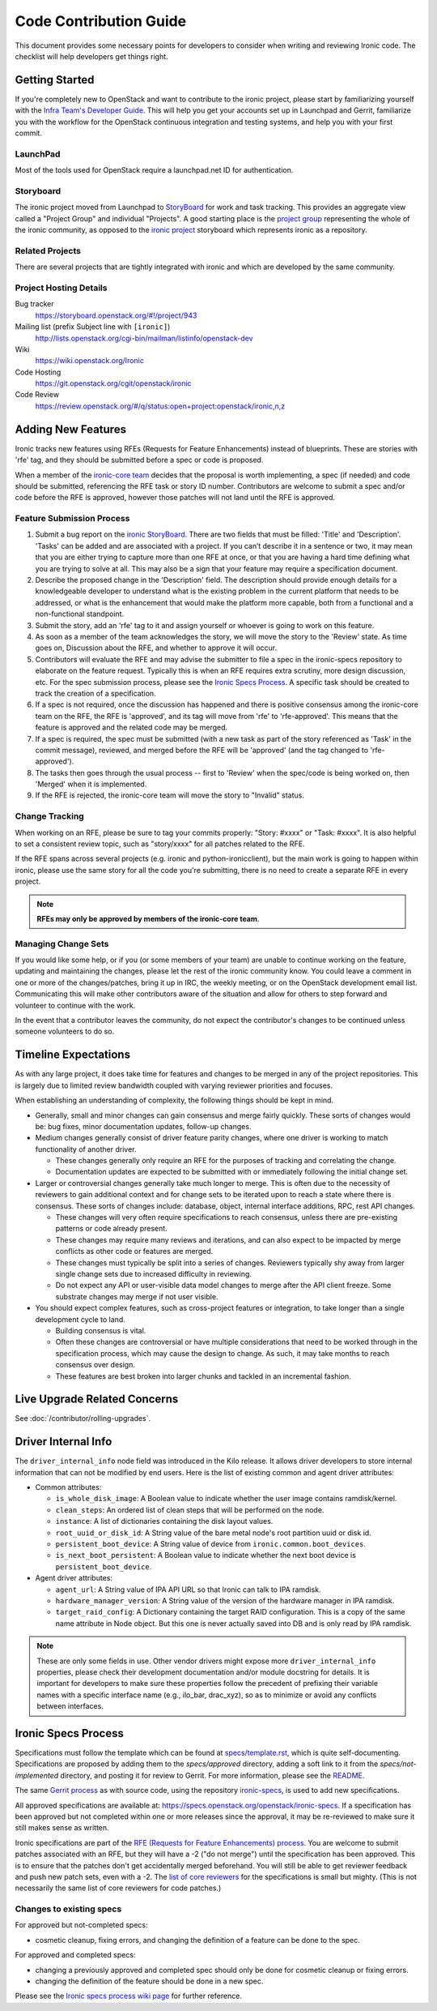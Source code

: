 .. _code-contribution-guide:

=======================
Code Contribution Guide
=======================

This document provides some necessary points for developers to consider when
writing and reviewing Ironic code. The checklist will help developers get
things right.

Getting Started
===============

If you're completely new to OpenStack and want to contribute to the ironic
project, please start by familiarizing yourself with the `Infra Team's Developer
Guide <https://docs.openstack.org/infra/manual/developers.html>`_. This will
help you get your accounts set up in Launchpad and Gerrit, familiarize you with
the workflow for the OpenStack continuous integration and testing systems, and
help you with your first commit.

LaunchPad
---------

Most of the tools used for OpenStack require a launchpad.net ID for
authentication.

.. seealso::

   * https://launchpad.net

Storyboard
----------

The ironic project moved from Launchpad to `StoryBoard
<https://storyboard.openstack.org/>`_ for work and task tracking.
This provides an aggregate view called a "Project Group"
and individual "Projects". A good starting place is the
`project group <https://storyboard.openstack.org/#!/project_group/75>`_
representing the whole of the ironic community, as opposed to
the `ironic project <https://storyboard.openstack.org/#!/project/943>`_
storyboard which represents ironic as a repository.

Related Projects
----------------

There are several projects that are tightly integrated with ironic and which are
developed by the same community.

.. seealso::

   * https://docs.openstack.org/bifrost/latest/
   * https://docs.openstack.org/ironic-inspector/latest/
   * https://docs.openstack.org/ironic-lib/latest/
   * https://docs.openstack.org/ironic-python-agent/latest/
   * https://docs.openstack.org/python-ironicclient/latest/
   * https://docs.openstack.org/python-ironic-inspector-client/latest/

Project Hosting Details
-----------------------

Bug tracker
    https://storyboard.openstack.org/#!/project/943

Mailing list (prefix Subject line with ``[ironic]``)
    http://lists.openstack.org/cgi-bin/mailman/listinfo/openstack-dev

Wiki
    https://wiki.openstack.org/Ironic

Code Hosting
    https://git.openstack.org/cgit/openstack/ironic

Code Review
    https://review.openstack.org/#/q/status:open+project:openstack/ironic,n,z

Adding New Features
===================

Ironic tracks new features using RFEs (Requests for Feature Enhancements)
instead of blueprints. These are stories with 'rfe' tag, and they should
be submitted before a spec or code is proposed.

When a member of the `ironic-core team <https://review.openstack.org/#/admin/groups/165,members>`_
decides that the proposal is worth implementing, a spec (if needed) and code
should be submitted, referencing the RFE task or story ID number. Contributors
are welcome to submit a spec and/or code before the RFE is approved, however
those patches will not land until the RFE is approved.

Feature Submission Process
--------------------------

#. Submit a bug report on the `ironic StoryBoard
   <https://storyboard.openstack.org/#!/project/943>`_.
   There are two fields that must be filled: 'Title' and
   'Description'. 'Tasks' can be added and are associated with a project.
   If you can’t describe it in a sentence or two, it may mean that you are
   either trying to capture more than one RFE at once, or that you are having
   a hard time defining what you are trying to solve at all. This may also be
   a sign that your feature may require a specification document.

#. Describe the proposed change in the 'Description' field. The
   description should provide enough details for a knowledgeable developer to
   understand what is the existing problem in the current platform that needs
   to be addressed, or what is the enhancement that would make the platform
   more capable, both from a functional and a non-functional standpoint.

#. Submit the story, add an 'rfe' tag to it and assign yourself or whoever is
   going to work on this feature.

#. As soon as a member of the team acknowledges the story,
   we will move the story to the 'Review' state. As time goes on, Discussion
   about the RFE, and whether to approve it will occur.

#. Contributors will evaluate the RFE and may advise the submitter to file a
   spec in the ironic-specs repository to elaborate on the feature request.
   Typically this is when an RFE requires extra scrutiny, more design
   discussion, etc. For the spec submission process, please see the
   `Ironic Specs Process`_. A specific task should be created to track the
   creation of a specification.

#. If a spec is not required, once the discussion has happened and there is
   positive consensus among the ironic-core team on the RFE, the RFE is
   'approved', and its tag will move from 'rfe' to 'rfe-approved'. This means
   that the feature is approved and the related code may be merged.

#. If a spec is required, the spec must be submitted (with a new task as part
   of the story referenced as 'Task' in the commit message), reviewed, and merged
   before the RFE will be 'approved' (and the tag changed to 'rfe-approved').

#. The tasks then goes through the usual process -- first to 'Review' when
   the spec/code is being worked on, then 'Merged' when it is
   implemented.

#. If the RFE is rejected, the ironic-core team will move the story to
   "Invalid" status.

Change Tracking
---------------

When working on an RFE, please be sure to tag your commits properly:
"Story: #xxxx" or "Task: #xxxx". It is also helpful to set a consistent
review topic, such as "story/xxxx" for all patches related to the RFE.

If the RFE spans across several projects (e.g. ironic and python-ironicclient),
but the main work is going to happen within ironic, please use the same story
for all the code you're submitting, there is no need to create a separate RFE
in every project.

.. note:: **RFEs may only be approved by members of the ironic-core team**.

Managing Change Sets
--------------------

If you would like some help, or if you (or some members of your team)
are unable to continue working on the feature, updating and
maintaining the changes, please let the rest of the ironic community
know. You could leave a comment in one or more of the
changes/patches, bring it up in IRC, the weekly meeting,
or on the OpenStack development email list.
Communicating this will make other contributors aware of the
situation and allow for others to step forward and volunteer to
continue with the work.

In the event that a contributor leaves the community, do not expect
the contributor's changes to be continued unless someone volunteers
to do so.

Timeline Expectations
=====================

As with any large project, it does take time for features and changes to be
merged in any of the project repositories. This is largely due to limited
review bandwidth coupled with varying reviewer priorities and focuses.

When establishing an understanding of complexity, the following things should
be kept in mind.

* Generally, small and minor changes can gain consensus and merge fairly
  quickly. These sorts of changes would be: bug fixes, minor documentation
  updates, follow-up changes.

* Medium changes generally consist of driver feature parity changes,
  where one driver is working to match functionality of another driver.

  * These changes generally only require an RFE for the purposes of
    tracking and correlating the change.
  * Documentation updates are expected to be submitted with or immediately
    following the initial change set.

* Larger or controversial changes generally take much longer to merge.
  This is often due to the necessity of reviewers to gain additional
  context and for change sets to be iterated upon to reach a state
  where there is consensus. These sorts of changes include: database,
  object, internal interface additions, RPC, rest API changes.

  * These changes will very often require specifications to reach
    consensus, unless there are pre-existing patterns or code already
    present.
  * These changes may require many reviews and iterations, and can
    also expect to be impacted by merge conflicts as other code or
    features are merged.
  * These changes must typically be split into a series of changes.
    Reviewers typically shy away from larger single change sets due
    to increased difficulty in reviewing.
  * Do not expect any API or user-visible data model changes to merge
    after the API client freeze. Some substrate changes may merge if
    not user visible.

* You should expect complex features, such as cross-project features
  or integration, to take longer than a single development cycle to land.

  * Building consensus is vital.
  * Often these changes are controversial or have multiple
    considerations that need to be worked through in the specification
    process, which may cause the design to change. As such, it may
    take months to reach consensus over design.
  * These features are best broken into larger chunks and tackled
    in an incremental fashion.

Live Upgrade Related Concerns
=============================

See :doc:`/contributor/rolling-upgrades`.

Driver Internal Info
====================
The ``driver_internal_info`` node field was introduced in the Kilo release. It allows
driver developers to store internal information that can not be modified by end users.
Here is the list of existing common and agent driver attributes:

* Common attributes:

  * ``is_whole_disk_image``: A Boolean value to indicate whether the user image contains ramdisk/kernel.
  * ``clean_steps``: An ordered list of clean steps that will be performed on the node.
  * ``instance``: A list of dictionaries containing the disk layout values.
  * ``root_uuid_or_disk_id``: A String value of the bare metal node's root partition uuid or disk id.
  * ``persistent_boot_device``: A String value of device from ``ironic.common.boot_devices``.
  * ``is_next_boot_persistent``: A Boolean value to indicate whether the next boot device is
    ``persistent_boot_device``.

* Agent driver attributes:

  * ``agent_url``: A String value of IPA API URL so that Ironic can talk to IPA
    ramdisk.
  * ``hardware_manager_version``: A String value of the version of the hardware
    manager in IPA ramdisk.
  * ``target_raid_config``: A Dictionary containing the target RAID
    configuration. This is a copy of the same name attribute in Node object.
    But this one is never actually saved into DB and is only read by IPA ramdisk.

.. note::

    These are only some fields in use. Other vendor drivers might expose more ``driver_internal_info``
    properties, please check their development documentation and/or module docstring for details.
    It is important for developers to make sure these properties follow the precedent of prefixing their
    variable names with a specific interface name (e.g., ilo_bar, drac_xyz), so as to minimize or avoid
    any conflicts between interfaces.


Ironic Specs Process
====================

Specifications must follow the template which can be found at
`specs/template.rst <https://git.openstack.org/cgit/openstack/ironic-specs/tree/
specs/template.rst>`_, which is quite self-documenting. Specifications are
proposed by adding them to the `specs/approved` directory, adding a soft link
to it from the `specs/not-implemented` directory, and posting it for
review to Gerrit. For more information, please see the `README <https://git.
openstack.org/cgit/openstack/ironic-specs/tree/README.rst>`_.

The same `Gerrit process
<https://docs.openstack.org/infra/manual/developers.html>`_ as with source code,
using the repository `ironic-specs <https://git.openstack.org/cgit/openstack/
ironic-specs/>`_, is used to add new specifications.

All approved specifications are available at:
https://specs.openstack.org/openstack/ironic-specs. If a specification has
been approved but not completed within one or more releases since the
approval, it may be re-reviewed to make sure it still makes sense as written.

Ironic specifications are part of the `RFE (Requests for Feature Enhancements)
process <#adding-new-features>`_.
You are welcome to submit patches associated with an RFE, but they will have
a -2 ("do not merge") until the specification has been approved. This is to
ensure that the patches don't get accidentally merged beforehand. You will
still be able to get reviewer feedback and push new patch sets, even with a -2.
The `list of core reviewers <https://review.openstack.org/#/admin/groups/352,
members>`_ for the specifications is small but mighty. (This is not
necessarily the same list of core reviewers for code patches.)

Changes to existing specs
-------------------------

For approved but not-completed specs:

- cosmetic cleanup, fixing errors, and changing the definition of a feature
  can be done to the spec.

For approved and completed specs:

- changing a previously approved and completed spec should only be done
  for cosmetic cleanup or fixing errors.
- changing the definition of the feature should be done in a new spec.


Please see the `Ironic specs process wiki page <https://wiki.openstack.org/
wiki/Ironic/Specs_Process>`_ for further reference.
